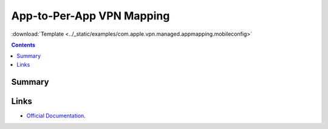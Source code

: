 .. _payloadtype-com.apple.vpn.managed.appmapping:

App-to-Per-App VPN Mapping
==========================
:download:`Template <../_static/examples/com.apple.vpn.managed.appmapping.mobileconfig>`

.. contents::

Summary
-------

.. pfmheader:: /_static/manifests/com.apple.vpn.managed.appmapping manifest.plist

Links
-----

- `Official Documentation <https://developer.apple.com/library/content/featuredarticles/iPhoneConfigurationProfileRef/Introduction/Introduction.html#//apple_ref/doc/uid/TP40010206-CH1-SW40>`_.
